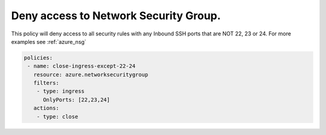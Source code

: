 Deny access to Network Security Group.
======================================

This policy will deny access to all security rules with any Inbound SSH ports that are NOT 22, 23 or 24.
For more examples see :ref:`azure_nsg`

.. code-block:: yaml

      policies:
       - name: close-ingress-except-22-24
         resource: azure.networksecuritygroup
         filters:
          - type: ingress
            OnlyPorts: [22,23,24]
         actions:
          - type: close

